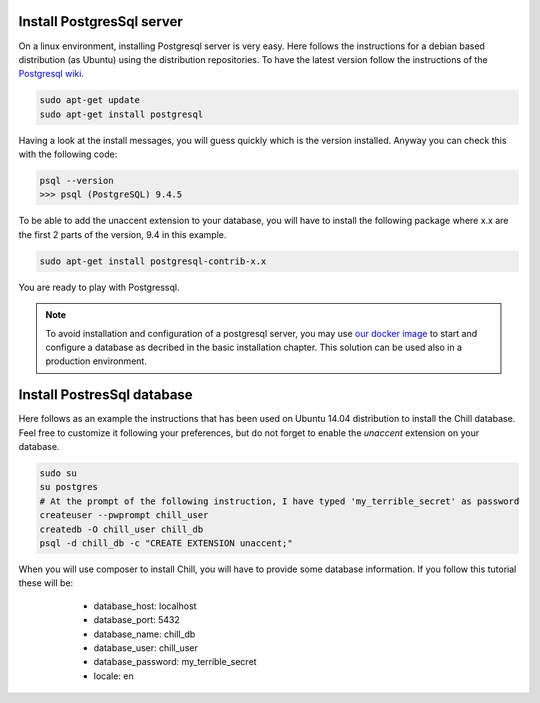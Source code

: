 .. Copyright (C)  2014 Champs Libres Cooperative SCRLFS
   Permission is granted to copy, distribute and/or modify this document
   under the terms of the GNU Free Documentation License, Version 1.3
   or any later version published by the Free Software Foundation;
   with no Invariant Sections, no Front-Cover Texts, and no Back-Cover Texts.
   A copy of the license is included in the section entitled "GNU
   Free Documentation License".

.. _install-postgres-server:

Install PostgresSql server
##########################

On a linux environment, installing Postgresql server is very easy.
Here follows the instructions for a debian based distribution (as Ubuntu) using the distribution repositories.
To have the latest version follow the instructions of the `Postgresql wiki`_.

.. code-block:: bash
	
	sudo apt-get update
	sudo apt-get install postgresql   

	
Having a look at the install messages, you will guess quickly which is the version installed.
Anyway you can check this with the following code:

.. code-block:: bash
	
	psql --version
	>>> psql (PostgreSQL) 9.4.5

To be able to add the unaccent extension to your database, 
you will have to install the following package where x.x are the first 2 parts of the version, 
9.4 in this example.

.. code-block:: bash

	sudo apt-get install postgresql-contrib-x.x
	
You are ready to play with Postgressql.
	
.. note:: 

   To avoid installation and configuration of a postgresql server, you may use `our docker image <https://registry.hub.docker.com/u/chill/database/>`_ to start and configure a database as decribed in the basic installation chapter.
   This solution can be used also in a production environment.
      
   
Install PostresSql database
###########################

Here follows as an example the instructions that has been used on Ubuntu 14.04 distribution to install the Chill database.
Feel free to customize it following your preferences, but do not forget to enable the `unaccent` extension on your database.

.. code-block:: bash
  
   sudo su
   su postgres
   # At the prompt of the following instruction, I have typed 'my_terrible_secret' as password
   createuser --pwprompt chill_user
   createdb -O chill_user chill_db
   psql -d chill_db -c "CREATE EXTENSION unaccent;"
	
When you will use composer to install Chill, you will have to provide some database information.
If you follow this tutorial these will be:
   
   - database_host: localhost
   - database_port: 5432
   - database_name: chill_db
   - database_user: chill_user
   - database_password: my_terrible_secret
   - locale: en
   
 
 .. _Postgresql wiki: https://wiki.postgresql.org/wiki/Apt